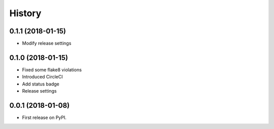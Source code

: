 =======
History
=======

0.1.1 (2018-01-15)
------------------
* Modify release settings

0.1.0 (2018-01-15)
------------------
* Fixed some flake8 violations
* Introduced CircleCI
* Add status badge
* Release settings

0.0.1 (2018-01-08)
------------------

* First release on PyPI.
